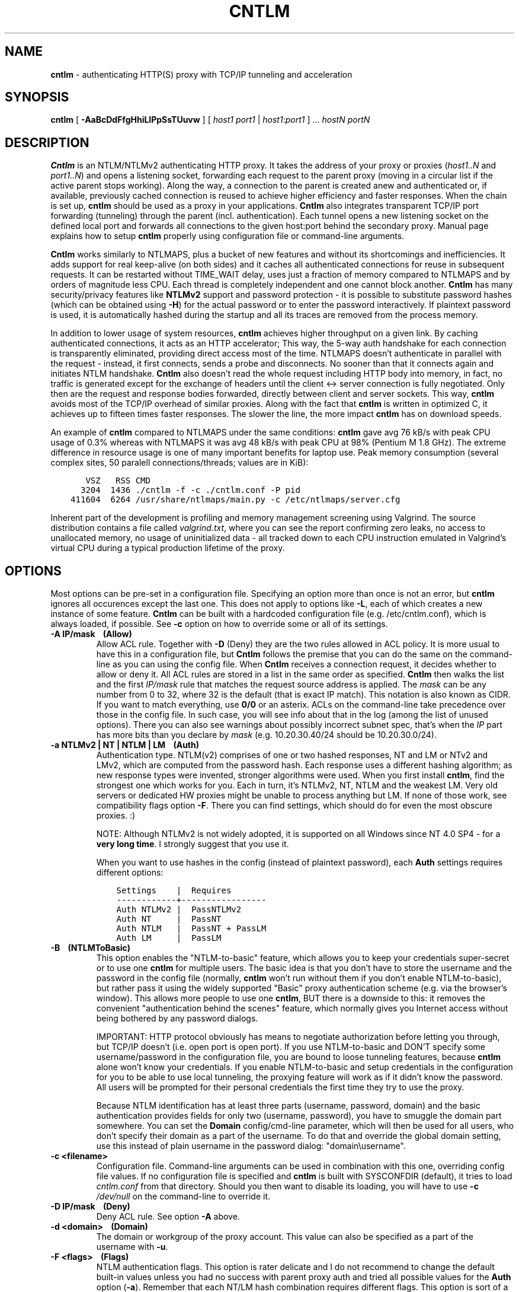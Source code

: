 .TH CNTLM 1 "May 2007" "cntlm 0.34" "Accelerating NTLM/NTLMv2 Authentication Proxy"
.SH NAME
\fBcntlm\fP \- authenticating HTTP(S) proxy with TCP/IP tunneling and acceleration

.SH SYNOPSIS
.B cntlm
[
.B \-AaBcDdFfgHhiLlPpSsTUuvw
] [ \fIhost1\fP \fIport1\fP | \fIhost1\fP:\fIport1\fP ] ... \fIhostN\fP \fIportN\fP

.SH DESCRIPTION
\fBCntlm\fP is an NTLM/NTLMv2 authenticating HTTP proxy. It takes the address of your proxy or proxies
(\fIhost1..N\fP and \fIport1..N\fP) and opens a listening socket, forwarding each request to the parent proxy
(moving in a circular list if the active parent stops working). Along the way, a connection to the parent is
created anew and authenticated or, if available, previously cached connection is reused to achieve higher
efficiency and faster responses.  When the chain is set up, \fBcntlm\fP should be used as a proxy in your
applications. \fBCntlm\fP also integrates transparent TCP/IP port forwarding (tunneling) through the parent
(incl. authentication). Each tunnel opens a new listening socket on the defined local port and forwards all
connections to the given host:port behind the secondary proxy.  Manual page explains how to setup \fBcntlm\fP
properly using configuration file or command\-line arguments.

.PP
\fBCntlm\fP works similarly to NTLMAPS, plus a bucket of new features and without its shortcomings and
inefficiencies. It adds support for real keep\-alive (on both sides) and it caches all authenticated
connections for reuse in subsequent requests. It can be restarted without TIME_WAIT delay, uses just a
fraction of memory compared to NTLMAPS and by orders of magnitude less CPU. Each thread is completely
independent and one cannot block another.  \fBCntlm\fP has many security/privacy features like \fBNTLMv2\fP
support and password protection - it is possible to substitute password hashes (which can be obtained using
\fB\-H\fP) for the actual password or to enter the password interactively. If plaintext password is used, it
is automatically hashed during the startup and all its traces are removed from the process memory.

.PP
In addition to lower usage of system resources, \fBcntlm\fP achieves higher throughput on a given link. By
caching authenticated connections, it acts as an HTTP accelerator; This way, the 5\-way auth handshake for
each connection is transparently eliminated, providing direct access most of the time. NTLMAPS doesn't
authenticate in parallel with the request \- instead, it first connects, sends a probe and disconnects. No
sooner than that it connects again and initiates NTLM handshake. \fBCntlm\fP also doesn't read the whole
request including HTTP body into memory, in fact, no traffic is generated except for the exchange of headers
until the client <\-> server connection is fully negotiated. Only then are the request and response bodies
forwarded, directly between client and server sockets. This way, \fBcntlm\fP avoids most of the TCP/IP
overhead of similar proxies. Along with the fact that \fBcntlm\fP is written in optimized C, it achieves up to
fifteen times faster responses. The slower the line, the more impact \fBcntlm\fP has on download speeds.

.PP
An example of \fBcntlm\fP compared to NTLMAPS under the same conditions: \fBcntlm\fP gave avg 76 kB/s with
peak CPU usage of 0.3% whereas with NTLMAPS it was avg 48 kB/s with peak CPU at 98% (Pentium M 1.8 GHz). The
extreme difference in resource usage is one of many important benefits for laptop use.  Peak memory
consumption (several complex sites, 50 paralell connections/threads; values are in KiB):
.nf
.ft C

       VSZ   RSS CMD
      3204  1436 ./cntlm \-f \-c ./cntlm.conf \-P pid
    411604  6264 /usr/share/ntlmaps/main.py \-c /etc/ntlmaps/server.cfg
.ft P
.fi

.ne 6
.PP
Inherent part of the development is profiling and memory management screening using Valgrind. The source
distribution contains a file called \fIvalgrind.txt\fP, where you can see the report confirming zero leaks, no
access to unallocated memory, no usage of uninitialized data - all tracked down to each CPU instruction
emulated in Valgrind's virtual CPU during a typical production lifetime of the proxy.

.SH OPTIONS
Most options can be pre\-set in a configuration file. Specifying an option more than once is not an error, but
\fBcntlm\fP ignores all occurences except the last one. This does not apply to options like \fB\-L\fP, each of
which creates a new instance of some feature. \fBCntlm\fP can be built with a hardcoded configuration file
(e.g. /etc/cntlm.conf), which is always loaded, if possible.  See \fB\-c\fP option on how to override some or
all of its settings.

.TP 
.B \-A IP/mask\ \ \ \ (Allow)
Allow ACL rule. Together with \fB-D\fP (Deny) they are the two rules allowed in ACL policy. It is more usual
to have this in a configuration file, but \fBCntlm\fP follows the premise that you can do the same on the
command\-line as you can using the config file. When \fBCntlm\fP receives a connection request, it decides
whether to allow or deny it. All ACL rules are stored in a list in the same order as specified. \fBCntlm\fP
then walks the list and the first \fIIP/mask\fP rule that matches the request source address is applied.  The
\fImask\fP can be any number from 0 to 32, where 32 is the default (that is exact IP match). This notation is
also known as CIDR. If you want to match everything, use \fB0/0\fP or an asterix. ACLs on the command\-line
take precedence over those in the config file. In such case, you will see info about that in the log (among
the list of unused options). There you can also see warnings about possibly incorrect subnet spec, that's when
the \fIIP\fP part has more bits than you declare by \fImask\fP (e.g. 10.20.30.40/24 should be 10.20.30.0/24).

.TP 
.B \-a NTLMv2 | NT | NTLM | LM\ \ \ \ (Auth)
Authentication type. NTLM(v2) comprises of one or two hashed responses, NT and LM or NTv2 and LMv2, which are
computed from the password hash. Each response uses a different hashing algorithm; as new response types were
invented, stronger algorithms were used. When you first install \fBcntlm\fP, find the strongest one which
works for you. Each in turn, it's NTLMv2, NT, NTLM and the weakest LM. Very old servers or dedicated HW
proxies might be unable to process anything but LM. If none of those work, see compatibility flags option
\fB\-F\fP. There you can find settings, which should do for even the most obscure proxies. :)

.br
NOTE: Although NTLMv2 is not widely adopted, it is supported on all Windows since NT\ 4.0\ SP4 - for a \fBvery
long time\fP. I strongly suggest that you use it.

When you want to use hashes in the config (instead of plaintext password), each \fBAuth\fP settings requires
different options:
.nf
.ft C

    Settings    |  Requires
    ------------+-----------------
    Auth NTLMv2 |  PassNTLMv2
    Auth NT     |  PassNT
    Auth NTLM   |  PassNT + PassLM
    Auth LM     |  PassLM
.ft P
.fi

.ne 10
.TP
.B \-B\ \ \ \ (NTLMToBasic)
This option enables the "NTLM-to-basic" feature, which allows you to keep your credentials super-secret or to
use one \fBcntlm\fP for multiple users. The basic idea is that you don't have to store the username and the
password in the config file (normally, \fBcntlm\fP won't run without them if you don't enable NTLM-to-basic),
but rather pass it using the widely supported "Basic" proxy authentication scheme (e.g. via the browser's
window). This allows more people to use one \fBcntlm\fP, BUT there is a downside to this: it removes the
convenient "authentication behind the scenes" feature, which normally gives you Internet access without being
bothered by any password dialogs.

.ne 7
IMPORTANT: HTTP protocol obviously has means to negotiate authorization before letting you through, but TCP/IP
doesn't (i.e. open port is open port). If you use NTLM-to-basic and DON'T specify some username/password in
the configuration file, you are bound to loose tunneling features, because \fBcntlm\fP alone won't know your
credentials. If you enable NTLM-to-basic and setup credentials in the configuration for you to be able to use
local tunneling, the proxying feature will work as if it didn't know the password. All users will be prompted
for their personal credentials the first time they try to use the proxy.

Because NTLM identification has at least three parts (username, password, domain) and the basic authentication
provides fields for only two (username, password), you have to smuggle the domain part somewhere. You can set
the \fBDomain\fP config/cmd-line parameter, which will then be used for all users, who don't specify their
domain as a part of the username. To do that and override the global domain setting, use this instead of plain
username in the password dialog: "domain\\username".

.TP 
.B \-c <filename>
Configuration file. Command\-line arguments can be used in combination with this one, overriding config file
values. If no configuration file is specified and \fBcntlm\fP is built with SYSCONFDIR (default), it tries to
load \fIcntlm.conf\fP from that directory. Should you then want to disable its loading, you will have to use
\fB\-c\fP \fI/dev/null\fP on the command\-line to override it.

.TP
.B \-D IP/mask\ \ \ \ (Deny)
Deny ACL rule. See option \fB-A\fP above.

.TP
.B \-d <domain>\ \ \ \ (Domain)
The domain or workgroup of the proxy account. This value can also be specified as a part of the username with
\fB\-u\fP.

.TP
.B \-F <flags>\ \ \ \ (Flags)
NTLM authentication flags. This option is rater delicate and I do not recommend to change the default built-in
values unless you had no success with parent proxy auth and tried all possible values for the \fBAuth\fP
option (\fB\-a\fP). Remember that each NT/LM hash combination requires different flags. This option is sort of
a complete "manual override" and you'll have to deal with every aspect of it yourself. If the parent proxy
refuses to authenticate you, try the following combinations and note that you have to use \fB0x\fP prefix to
use hex numbers:
.nf
.ft C

    1) Auth = nt,   Flags = 0x05820000
    2) Auth = ntlm, Flags = 0x07820000
    3) Auth = lm,   Flags = 0x06820000
.ft P
.fi

.TP
.B \-f
Run in console as a foreground job, do not fork into background. In this mode, all syslog messages will be
echoed to the console (on platforms which support syslog LOG_PERROR option). Though \fBcntlm\fP is primarily
designed as a classic UNIX daemon with syslogd logging, it provides detailed verbose mode without detaching
from the controlling terminal; see \fB-v\fP. In any case, all error and diagnostic messages are always sent to
the system logger.

.ne 6
.TP
.B \-G <pattern>\ \ \ \ (ISAScannerAgent)
User-Agent matching (case insensitive) for trans-isa-scan plugin (see \fB\-S\fP for explanation).  Positive
match identifies requests (applications) for which the plugin should be enabled without considering the size
of the download (see \fB\-S\fP). You can use shell wildcard characters, namely "*", "?" and "[]". If used
without \fB\-S\fP or \fBISAScannerSize\fP, the \fImax_size_in_kb\fP is internally set to infinity, so the
plugin will be active ONLY for selected User-Agents, regardless of download size.

.TP
.B \-g\ \ \ \ (Gateway)
Gateway mode, \fBcntlm\fP listens on all network interfaces. Default is to bind just loopback. That way, only
local processes can connect to \fBcntlm\fP. In the gateway mode though, \fBcntlm\fP listens on all interfaces
and is accessible to other machines on the network. Please note that with this option the command\-line order
matters when specifying proxy or tunnel local (listening) ports. Those positioned before it will bind only
loopback; those after will be public.
.br
IMPORTANT: All of the above applies only to local ports for which you didn't specify any source address. If
you did, \fBcntlm\fP tries to bind the given port only on the specified interface (or rather IP address).

.TP
.B \-H
Use this option to get hashes for password-less configuration. In this mode, \fBcntlm\fP prints the results
and exits. You can just copy & paste right into the config file. You ought to use this option with explicit
\fB\-u\fP and \fB\-d\fP, because some hashes include the username and domain name in the calculation.

.br
NOTE: Some hashes are stronger/better than others, so do NOT use the whole output, just the lines required by
your \fBAuth\fP settings; see \fB\-a\fP for security recommendations about auth setup and hashes.

.TP
.B \-h \fB"<name>: <value>"\fP\ \ \ \ (Header)
Header substitution. Every client's request will be processed and any headers defined using \fB-h\fP or in the
configuration file will be added to it. In case the header is already present, its value will be replaced.

.TP
.B \-i
Interactive password prompt. Any password settings from the command line or config file is ignored with this
option and a password prompt is issued.  Use this option only from shell.

.TP
.B \-L [<saddr>:]<lport>:<rhost>:<rport>\ \ \ \ (Tunnel)
Tunnel specification. The syntax is the same as in OpenSSH's local forwarding (\fB\-L\fP), with a new optional
prefix, \fIsaddr\fP - the source IP address to bind the \fIlport\fP to. \fBCntlm\fP will listen for incomming
connections on the local port \fIlport\fP, forwarding every new connection through the parent proxy to the
\fIrhost\fP:\fIrport\fP (authenticating on the go). This option can be used multiple times for unlimited
number of tunnels, with or without the \fIsaddr\fP option. See \fB-g\fP for the details concerning local port
binding when \fIsaddr\fP is not used.

Please note that many corporate proxies do not allow connections to ports other than 443 (https), but if you
run your target service on this port, you should be safe. Connect to HTTPS is "always" allowed, otherwise
nobody would be able to browse https:// sites. In any case, first try if you can establish a connection
through the tunnel, before you rely on it. This feature does the same job as tools like \fBcorkscrew(1)\fP,
but instead of communicating over a terminal, \fBcntlm\fP keeps it TCP/IP.

.TP
.B \-l [<saddr>:]<lport>\ \ \ \ (Listen)
Local port for the \fBcntlm\fP proxy service. Use the number you have chosen here and the hostname of the
machine running \fBcntlm\fP (possibly localhost) as proxy settings in your browser and/or the environment.
Most applications (including console) support the notion of proxy to connect to other hosts. On POSIX, set the
following variables to use e.g. \fBwget(1)\fP without any trouble (fill in the actual address of \fBcntlm\fP):
.nf
.ft C

    $ export ftp_proxy=http://localhost:3128
    $ export http_proxy=$ftp_proxy
    $ export https_proxy=$ftp_proxy
.ft P
.fi

.ne 6
You can choose to run the proxy service on more than one port, in such case just use this option as many times
as necessary. But unlike tunnel specification, \fBcntlm\fP fails to start if it cannot bind all of the proxy
service ports.  Proxy service port can also be bound selectively. Use \fIsaddr\fP to pick source IP address to
bind the \fIlport\fP to. This allows you, for example, to run the service on different ports for subnet A and
B and make it invisible for subnet C. See \fB-g\fP for the details concerning local port binding when
\fIsaddr\fP is not used.

.TP
.B \-P <pidfile>
Create a PID file \fIpidfile\fP upon startup. If the specified file exists, it is truncated and overwritten.
This option is intended for use with \fBstart\-stop\-daemon(8)\fP and other servicing mechanisms. Please note
that the PID file is created AFTER the process drops its privileges and forks. When the daemon finishes
cleanly, the file is removed.

.TP
.B \-p <password>\ \ \ \ (Password, PassNT, ...)
Proxy account password. \fBCntlm\fP deletes the password from the memory, to make it invisible in /proc or
with inspection tools like \fBps(1)\fP, but the preferable way of specifying password is the configuration
file. To that end, you can use \fBPassword\fP option (for plaintext, human readable format), or "encrypt" your
password via \fB\-H\fP and then use \fBPassNTLMv2\fP, \fBPassNT\fP and/or \fBPassLM\fP.

.TP
.B \-S <max_size_in_kb>\ \ \ \ (ISAScannerSize)
Enables the plugin for transparent handling of the dreaded ISA AV scanner, which returns an interactive HTTP
page (displaying the scanning progress) instead of the file/data you've requested, every time it feels like
scanning the contents.  This presumptuous behavior breaks every automated downloader, updater and basically
EVERY application relying on downloads (e.g. wget, apt-get).

The parameter \fImax_size_in_kb\fP allows you to choose maximum download size you wish to handle by the plugin
(see below why you might want that). If the file size is bigger than this, \fBcntlm\fP forwards you the
interactive page, effectively disabling the plugin for that download. Zero means no limit. Use
\fB\-G\fP/\fBISAScannerAgent\fP to identify applications for which \fImax_size_in_kb\fP should be ignored
(forcing the plugin). It works by matching User-Agent header and is necessary for e.g. wget, apt-get and yum,
which would fail if the response is some HTTP page instead of requested data.

How it works: the client asks for a file, \fBcntlm\fP detects ISA's bullshit response and waits for the secret
link to ISA's cache, which comes no sooner than the file is downloaded and scanned by ISA. Only then can
\fBcntlm\fP make the second request for the real file and forward it along with correct headers to the client.
The client doesn't timeout while waiting for it, b/c \fBcntlm\fP is periodically sending an extra "keepalive"
header, but the user might get nervous not seeing the progress bar move. It's of course \fBpurely
psychological\fP matter, there's no difference if \fBcntlm\fP or your browser requests the scanned file - you
must wait for ISA to do it's job and download then. You just expect to see some progress indicator move, which
is all what the ISA's page does: it shows HTML countdown.

If the plugin cannot parse the page for some reason (different formatting, etc.), it quits and you get the
interactive page - it's never "lost".

.ne 6
The keepalive header is called \fCISA-Scanner\fP and shows ISA's progress, e.g.:
.nf
.ft C

    HTTP/1.1 200 OK
    ISA-Scanner: 1000 of 10000
    ISA-Scanner: 2000 of 10000
    ...
.ft P
.fi

.TP
.B \-s
Serializes all requests by not using concurrent threads for proxy (tunneling still works in parallel). This
has a horrible impact on performance and is available only for debugging purposes. When used with \fB\-v\fP,
it yields nice sequential debug log, where requests take turns.

.TP
.B \-T <filename>
Used in combination with \fB\-v\fP to save the debug output into a trace file.  It should be placed as the
first parameter on the command line. To prevent data loss, it never overwrites an existing file. You have to
pick a unique name or manually delete the old file.

.TP
.B \-U <uid>
When executed as root, do the stuff that needs such permissions (read config, bind ports, etc.) and then
immediately drop privileges and change to \fIuid\fP.  This parameter can be either number or system username.
If you use a number, both uid and gid of the process will be set to this value; if you specify a username, uid
and gid will be set according to that user's uid and primary gid as defined in \fI/etc/passwd\fP. You should
use the latter, possibly using a dedicated \fBcntlm\fP account. As with any daemon, you are \fBstrongly\fP
advised to run \fBcntlm\fP under a non-privileged account.

.TP
.B \-u <user>[@<domain>]\ \ \ \ (Username)
Proxy account/user name. Domain can be be entered as well.

.TP
.B \-v
Print debugging information. This option enables foreground mode of operation (\fB\-f\fP) for you to be able
to see the output and interact with the program.  In case of any trouble, try to repeat the condition with
this option and attach the whole output to the bug report.

.TP
.B \-w <workstation>\ \ \ \ (Workstation)
Workstation NetBIOS name. Do not use full domain name (FQDN) here. Just the first part. If not specified,
\fBcntlm\fP tries to get the system hostname and if that fails, uses "cntlm" - it's because some proxies
require this field non-empty.

.SH CONFIGURATION
Configuration file has the same syntax as OpenSSH ssh_config. It comprises of whitespace delimited keywords
and values. Comment begins with a hash '#' and can begin anywhere in the file. Everything after the hash up
until the EOL is a comment. Values can contain any characters, including whitespace. Do not quote anything.
For detailed explanation of keywords, see appropriate command-line options. Following keywords are available:

.TP
.B Allow <IP>[/<mask>]
ACL allow rule, see \fB-A\fP.

.TP
.B Auth NTLMv2 | NT | NTLM | LM
Select any possible combination of NTLM hashes using a single parameter.

.TP
.B Deny <IP>[/<mask>]
ACL deny rule, see \fB-A\fP.

.TP
.B Domain <domain_name>
Proxy account domain/workgroup name.

.TP
.B Flags <flags>
NTLM authentication flags. See \fB\-F\fP for details.

.TP
.B Gateway yes|no
Gateway mode. In the configuration file, order doesn't matter. Gateway mode
applies the same to all tunnels.

.TP
.B Header <headername: value>
Header substitution. See \fB-h\fP for details and remember, no quoting.

.TP
.B ISAScannerAgent <pattern>
Wildcard-enabled (*, ?, []) case insensitive User-Agent string matching for the trans-isa-plugin. If you don't
define \fBISAScannerSize\fP, it is internally set to infinity, i.e. disabling the plugin for all downloads
except those agent-matched ones. See \fB\-G\fP.

.TP
.B ISAScannerSize <max_size_in_kb>
Enable trans-isa-scan plugin. See \fB\-S\fP for more.

.TP
.B Listen [<saddr>:]<port_number>
Local port number for the \fBcntlm\fP's proxy service. See \fB-l\fP for more.

.TP
.B Password <password>
Proxy account password.

.TP
.B PassNTLMv2, PassNT, PassLM <password>
Hashes of the proxy account password. See \fB\-H\fP and \fB\-a\fP.

.TP
.B Proxy <host:port>
Parent proxy, which requires authentication. The same as proxy on the command\-line, can be used more than
once to specify unlimited number of proxies. Should one proxy fail, \fBcntlm\fP automatically moves on to the
next one. The connect request fails only if the whole list of proxies is scanned and (for each request) and
found to be invalid. Command\-line takes precedence over the configuration file.

.TP
.B NTLMToBasic yes|no
Enable/disable NTLM-to-basic authenticatoin. See \fB-B\fP for more.

.TP
.B Tunnel [<saddr>:]<lport>:<rhost>:<rport>
Tunnel specification. See \fB-L\fP for more.

.TP
.B Username 
Proxy account name, without the possibility to include domain name ('at' sign
is interpreted literally).

.TP
.B Workstation <hostname>
The hostname of your workstation. 

.SH FILES
The optional location of the configuration file is defined in the Makefile, with the default for 1) deb/rpm
package, 2) traditional "make; make install" and 3) Windows installer being:
.nf
.ft C

    1) /etc/cntlm.conf
    2) /usr/local/etc/cntlm.conf
    3) %PROGRAMFILES%\\Cntlm\\cntlm.ini
.ft P
.fi

.SH PORTING
\fBCntlm\fP has been successfully compiled and tested on both little and big endian machines (Linux/i386 and
AIX/PowerPC). For compilation details, see README in the source distribution. Porting to any POSIX conforming
OS shouldn't be more than a matter of the Makefile rearrangement. \fBCntlm\fP uses strictly POSIX.1-2001
interfaces with ISO C99 libc (\fBsnprintf(3)\fP), it is also compliant with SUSv3. Since version 0.33,
\fBcntlm\fP supports Windows using POSIX emulation layer Cygwin.

.SH TODO
In the much needed NTLM-proxy departement, \fBcntlm\fP aims to be a drop\-in replacement for NTLMAPS. But
please note that NTLM WWW auth (that is auth to HTTP servers), when it is running without any parent proxy as
a standalone proxy server in itself, won't probaly be implemented ever. Even though the tasks share common
NTLM authentication, they are different things. Also, I've never seen any access-protected HTTP server
requiring solely NTLM without any alternative. Such a narrow-spectrum tool can be written in Perl in a few
minutes. I strive to keep the code of \fBcntlm\fP simple and efficient.

.SH BUGS
This software is still BETA, so there are probably many bugs for you to uncloak even though I'm testing every
new piece of code AMAP and use \fBcntlm\fP daily.  I'll be happy to fix all of them, but if you can manage,
patches would be better. ;)

\fBTo report a bug\fP, enable the debug output, save it to a file and submit on\-line along with a detailed
description of the problem and how to reproduce it. The link can be found on the homepage.

To generate the debug tracefile correctly, first run \fBcntlm\fP from the shell (command line) and make sure
you can reproduce the bug. When you will have verfied that, stop \fBcntlm\fP (hit Ctrl-C) and insert the
following parameters at the beginning of the command line, preserving their order.  Example:
.nf
.ft C

    cntlm[.exe] \-T cntlmtrace.log \-v \-s ... the rest ...
.ft P
.fi

.SH AUTHOR
Written by David Kubicek <dave (o) awk.cz>
.br
Homepage: http://cntlm.sourceforge.net/

.SH COPYRIGHT
Copyright \(co 2007 David Kubicek
.br
\fBCntlm\fP uses DES, MD4, MD5 and HMAC-MD5 routines from gnulib and Base64 routines from \fBmutt(1)\fP.
